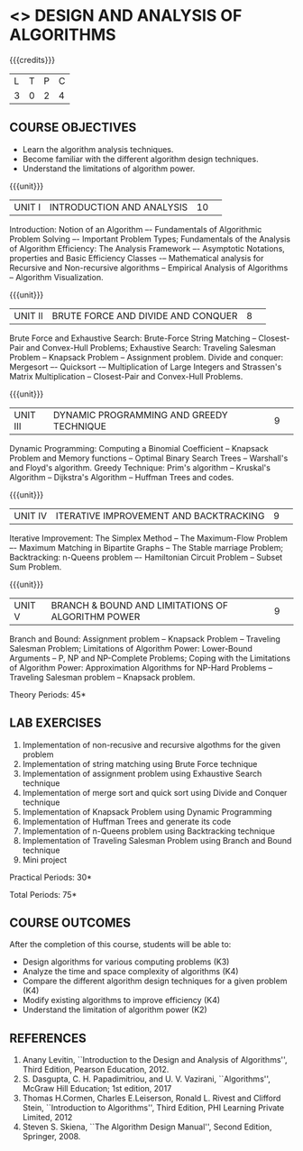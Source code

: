 * <<<404>>> DESIGN AND ANALYSIS OF ALGORITHMS
:properties:
:author: Dr.S.Kavitha and Mr.V.Balasubramanian
:end:

#+startup: showall

{{{credits}}}
| L | T | P | C |
| 3 | 0 | 2 | 4 |

** COURSE OBJECTIVES
- Learn the algorithm analysis techniques.
- Become familiar with the different algorithm design techniques.
- Understand the limitations of algorithm power.

{{{unit}}}
|UNIT I|INTRODUCTION AND ANALYSIS |10| 
Introduction: Notion of an Algorithm –- Fundamentals of Algorithmic
Problem Solving –- Important Problem Types; Fundamentals of the
Analysis of Algorithm Efficiency: The Analysis Framework –- Asymptotic
Notations, properties and Basic Efficiency Classes -– Mathematical
analysis for Recursive and Non-recursive algorithms -- Empirical
Analysis of Algorithms -- Algorithm Visualization.

{{{unit}}}
|UNIT II|BRUTE FORCE AND DIVIDE AND CONQUER |8| 
Brute Force and Exhaustive Search: Brute-Force String Matching --
Closest-Pair and Convex-Hull Problems; Exhaustive Search: Traveling
Salesman Problem -- Knapsack Problem -- Assignment problem.  Divide
and conquer: Mergesort –- Quicksort -– Multiplication of Large
Integers and Strassen's Matrix Multiplication -- Closest-Pair and
Convex-Hull Problems.

{{{unit}}}
|UNIT III |DYNAMIC PROGRAMMING AND GREEDY TECHNIQUE |9| 
Dynamic Programming: Computing a Binomial Coefficient -- Knapsack
Problem and Memory functions -- Optimal Binary Search Trees --
Warshall's and Floyd's algorithm.  Greedy Technique: Prim's algorithm
-- Kruskal's Algorithm -- Dijkstra's Algorithm -- Huffman Trees and
codes.

{{{unit}}}
|UNIT IV | ITERATIVE IMPROVEMENT AND BACKTRACKING |9| 
Iterative Improvement: The Simplex Method -- The Maximum-Flow Problem
–- Maximum Matching in Bipartite Graphs -- The Stable marriage Problem;
Backtracking: n-Queens problem –- Hamiltonian Circuit Problem --
Subset Sum Problem.

{{{unit}}}
|UNIT V | BRANCH & BOUND AND LIMITATIONS OF ALGORITHM POWER |9| 
Branch and Bound: Assignment problem -- Knapsack Problem -- Traveling
Salesman Problem; Limitations of Algorithm Power: Lower-Bound
Arguments -- P, NP and NP-Complete Problems; Coping with the
Limitations of Algorithm Power: Approximation Algorithms for NP-Hard
Problems -- Traveling Salesman problem -- Knapsack problem.

\hfill *Theory Periods: 45*

** LAB EXERCISES
1. Implementation of non-recusive and recursive algothms for the given
   problem
2. Implementation of string matching using Brute Force technique
3. Implementation of assignment problem using Exhaustive Search
   technique
4. Implementation of merge sort and quick sort using Divide and
   Conquer technique
5. Implementation of Knapsack Problem using Dynamic Programming
6. Implementation of Huffman Trees and generate its code
8. Implementation of n-Queens problem using Backtracking technique
9. Implementation of Traveling Salesman Problem using Branch and Bound
   technique
10. Mini project

\hfill *Practical Periods: 30*

\hfill *Total Periods: 75*

** COURSE OUTCOMES
After the completion of this course, students will be able to: 
- Design algorithms for various computing problems (K3)
- Analyze the time and space complexity of algorithms (K4)
- Compare the different algorithm design techniques for a given problem (K4)
- Modify existing algorithms to improve efficiency (K4)
- Understand the limitation of algorithm power (K2)

** REFERENCES
1. Anany Levitin, ``Introduction to the Design and Analysis of
   Algorithms'', Third Edition, Pearson Education, 2012.
2. S. Dasgupta, C. H. Papadimitriou, and U. V. Vazirani,
   ``Algorithms'', McGraw Hill Education; 1st edition, 2017
3. Thomas H.Cormen, Charles E.Leiserson, Ronald L. Rivest and Clifford
   Stein, ``Introduction to Algorithms'', Third Edition, PHI Learning
   Private Limited, 2012
4. Steven S. Skiena, ``The Algorithm Design Manual'', Second Edition,
   Springer, 2008.

